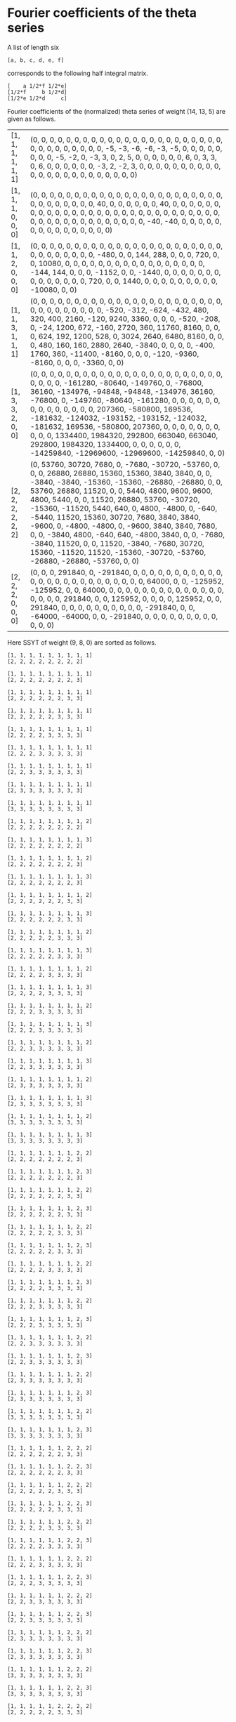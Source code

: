 #+BEGIN_SRC sage :exports none
  import os
  from e8theta_degree3.hecke_module import HalfIntMatElement, spinor_l_euler_factor, rankin_convolution_degree1
  from e8theta_degree3.gl3_repn import GL3RepnElement
  from e8theta_degree3.results.data.data_utils import data_dir

  @cached_function
  def _wt_14_13_5_ls():
      l = load(os.path.join(data_dir(), "wt14_13_5.sobj"))
      return [(HalfIntMatElement(t), GL3RepnElement(v, (14, 13, 5))) for t, v in l]


  def _half_int_mat_to_list(t):
      return ([t.T[a, a] for a in range(3)] +
              [2 * t.T[i, j] for i, j in [(1, 2), (0, 2), (0, 1)]])
#+END_SRC

#+RESULTS:

* Fourier coefficients of the theta series

A list of length six
#+BEGIN_SRC sage :exports results
  _ = var("a, b, c, d, e, f")
  [a, b, c, d, e, f]
#+END_SRC

#+RESULTS:
: [a, b, c, d, e, f]

corresponds to the following half integral matrix.
#+BEGIN_SRC sage :exports results
  matrix([[a, f/2, e/2], [f/2, b, d/2], [e/2, d/2, c]])
#+END_SRC

#+RESULTS:
: [    a 1/2*f 1/2*e]
: [1/2*f     b 1/2*d]
: [1/2*e 1/2*d     c]


Fourier coefficients of the (normalized) theta series of weight (14, 13, 5) are given as follows.
#+BEGIN_SRC sage :results table :exports results
  [(_half_int_mat_to_list(a), v.vector/76175769600) for a, v in _wt_14_13_5_ls()]
#+END_SRC

#+RESULTS:
| [1, 1, 1, 1, 1, 1] | (0, 0, 0, 0, 0, 0, 0, 0, 0, 0, 0, 0, 0, 0, 0, 0, 0, 0, 0, 0, 0, 0, 0, 0, 0, 0, 0, 0, 0, 0, 0, 0, -5, -3, -6, -6, -3, -5, 0, 0, 0, 0, 0, 0, 0, 0, -5, -2, 0, -3, 3, 0, 2, 5, 0, 0, 0, 0, 0, 0, 6, 0, 3, 3, 0, 6, 0, 0, 0, 0, 0, 0, -3, 2, -2, 3, 0, 0, 0, 0, 0, 0, 0, 0, 0, 0, 0, 0, 0, 0, 0, 0, 0, 0, 0, 0, 0, 0, 0)                                                                                                                                                                                                                                                                                     |
| [1, 1, 1, 0, 0, 0] | (0, 0, 0, 0, 0, 0, 0, 0, 0, 0, 0, 0, 0, 0, 0, 0, 0, 0, 0, 0, 0, 0, 0, 0, 0, 0, 0, 0, 0, 0, 0, 40, 0, 0, 0, 0, 0, 0, 40, 0, 0, 0, 0, 0, 0, 0, 0, 0, 0, 0, 0, 0, 0, 0, 0, 0, 0, 0, 0, 0, 0, 0, 0, 0, 0, 0, 0, 0, 0, 0, 0, 0, 0, 0, 0, 0, 0, 0, 0, 0, 0, 0, -40, -40, 0, 0, 0, 0, 0, 0, 0, 0, 0, 0, 0, 0, 0, 0, 0)                                                                                                                                                                                                                                                                                          |
| [1, 1, 2, 0, 0, 0] | (0, 0, 0, 0, 0, 0, 0, 0, 0, 0, 0, 0, 0, 0, 0, 0, 0, 0, 0, 0, 0, 0, 0, 0, 0, 0, 0, 0, 0, 0, 0, -480, 0, 0, 144, 288, 0, 0, 0, 720, 0, 0, 10080, 0, 0, 0, 0, 0, 0, 0, 0, 0, 0, 0, 0, 0, 0, 0, 0, 0, -144, 144, 0, 0, 0, -1152, 0, 0, -1440, 0, 0, 0, 0, 0, 0, 0, 0, 0, 0, 0, 0, 0, 0, 720, 0, 0, 1440, 0, 0, 0, 0, 0, 0, 0, 0, 0, -10080, 0, 0)                                                                                                                                                                                                                                                            |
| [1, 1, 3, 1, 1, 1] | (0, 0, 0, 0, 0, 0, 0, 0, 0, 0, 0, 0, 0, 0, 0, 0, 0, 0, 0, 0, 0, 0, 0, 0, 0, 0, 0, 0, 0, 0, 0, 0, -520, -312, -624, -432, 480, 320, 400, 2160, -120, 9240, 3360, 0, 0, 0, -520, -208, 0, -24, 1200, 672, -160, 2720, 360, 11760, 8160, 0, 0, 0, 624, 192, 1200, 528, 0, 3024, 2640, 6480, 8160, 0, 0, 0, 480, 160, 160, 2880, 2640, -3840, 0, 0, 0, 0, -400, 1760, 360, -11400, -8160, 0, 0, 0, -120, -9360, -8160, 0, 0, 0, -3360, 0, 0)                                                                                                                                                                 |
| [1, 3, 3, 2, 0, 0] | (0, 0, 0, 0, 0, 0, 0, 0, 0, 0, 0, 0, 0, 0, 0, 0, 0, 0, 0, 0, 0, 0, 0, 0, 0, 0, 0, -161280, -80640, -149760, 0, -76800, 36160, -134976, -94848, -94848, -134976, 36160, -76800, 0, -149760, -80640, -161280, 0, 0, 0, 0, 0, 0, 0, 0, 0, 0, 0, 0, 0, 0, 207360, -580800, 169536, -181632, -124032, -193152, -193152, -124032, -181632, 169536, -580800, 207360, 0, 0, 0, 0, 0, 0, 0, 0, 0, 0, 1334400, 1984320, 292800, 663040, 663040, 292800, 1984320, 1334400, 0, 0, 0, 0, 0, 0, -14259840, -12969600, -12969600, -14259840, 0, 0)                                                                      |
| [2, 2, 2, 2, 2, 2] | (0, 53760, 30720, 7680, 0, -7680, -30720, -53760, 0, 0, 0, 26880, 26880, 15360, 15360, 3840, 3840, 0, 0, -3840, -3840, -15360, -15360, -26880, -26880, 0, 0, 53760, 26880, 11520, 0, 0, 5440, 4800, 9600, 9600, 4800, 5440, 0, 0, 11520, 26880, 53760, -30720, -15360, -11520, 5440, 640, 0, 4800, -4800, 0, -640, -5440, 11520, 15360, 30720, 7680, 3840, 3840, -9600, 0, -4800, -4800, 0, -9600, 3840, 3840, 7680, 0, 0, -3840, 4800, -640, 640, -4800, 3840, 0, 0, -7680, -3840, 11520, 0, 0, 11520, -3840, -7680, 30720, 15360, -11520, 11520, -15360, -30720, -53760, -26880, -26880, -53760, 0, 0) |
| [2, 2, 2, 0, 0, 0] | (0, 0, 0, 291840, 0, -291840, 0, 0, 0, 0, 0, 0, 0, 0, 0, 0, 0, 0, 0, 0, 0, 0, 0, 0, 0, 0, 0, 0, 0, 0, 0, 64000, 0, 0, -125952, -125952, 0, 0, 64000, 0, 0, 0, 0, 0, 0, 0, 0, 0, 0, 0, 0, 0, 0, 0, 0, 0, 0, 291840, 0, 0, 125952, 0, 0, 0, 0, 125952, 0, 0, 291840, 0, 0, 0, 0, 0, 0, 0, 0, 0, 0, -291840, 0, 0, -64000, -64000, 0, 0, -291840, 0, 0, 0, 0, 0, 0, 0, 0, 0, 0, 0, 0)                                                                                                                                                                                                                       |


Here SSYT of weight (9, 8, 0) are sorted as follows.
#+BEGIN_SRC sage :exports results
  for b in gl3_repn_module((9, 8, 0)).basis():
      print b.right_tableau
      print ""
#+END_SRC

#+RESULTS:
#+begin_example
[1, 1, 1, 1, 1, 1, 1, 1, 1]
[2, 2, 2, 2, 2, 2, 2, 2]

[1, 1, 1, 1, 1, 1, 1, 1, 1]
[2, 2, 2, 2, 2, 2, 2, 3]

[1, 1, 1, 1, 1, 1, 1, 1, 1]
[2, 2, 2, 2, 2, 2, 3, 3]

[1, 1, 1, 1, 1, 1, 1, 1, 1]
[2, 2, 2, 2, 2, 3, 3, 3]

[1, 1, 1, 1, 1, 1, 1, 1, 1]
[2, 2, 2, 2, 3, 3, 3, 3]

[1, 1, 1, 1, 1, 1, 1, 1, 1]
[2, 2, 2, 3, 3, 3, 3, 3]

[1, 1, 1, 1, 1, 1, 1, 1, 1]
[2, 2, 3, 3, 3, 3, 3, 3]

[1, 1, 1, 1, 1, 1, 1, 1, 1]
[2, 3, 3, 3, 3, 3, 3, 3]

[1, 1, 1, 1, 1, 1, 1, 1, 1]
[3, 3, 3, 3, 3, 3, 3, 3]

[1, 1, 1, 1, 1, 1, 1, 1, 2]
[2, 2, 2, 2, 2, 2, 2, 2]

[1, 1, 1, 1, 1, 1, 1, 1, 3]
[2, 2, 2, 2, 2, 2, 2, 2]

[1, 1, 1, 1, 1, 1, 1, 1, 2]
[2, 2, 2, 2, 2, 2, 2, 3]

[1, 1, 1, 1, 1, 1, 1, 1, 3]
[2, 2, 2, 2, 2, 2, 2, 3]

[1, 1, 1, 1, 1, 1, 1, 1, 2]
[2, 2, 2, 2, 2, 2, 3, 3]

[1, 1, 1, 1, 1, 1, 1, 1, 3]
[2, 2, 2, 2, 2, 2, 3, 3]

[1, 1, 1, 1, 1, 1, 1, 1, 2]
[2, 2, 2, 2, 2, 3, 3, 3]

[1, 1, 1, 1, 1, 1, 1, 1, 3]
[2, 2, 2, 2, 2, 3, 3, 3]

[1, 1, 1, 1, 1, 1, 1, 1, 2]
[2, 2, 2, 2, 3, 3, 3, 3]

[1, 1, 1, 1, 1, 1, 1, 1, 3]
[2, 2, 2, 2, 3, 3, 3, 3]

[1, 1, 1, 1, 1, 1, 1, 1, 2]
[2, 2, 2, 3, 3, 3, 3, 3]

[1, 1, 1, 1, 1, 1, 1, 1, 3]
[2, 2, 2, 3, 3, 3, 3, 3]

[1, 1, 1, 1, 1, 1, 1, 1, 2]
[2, 2, 3, 3, 3, 3, 3, 3]

[1, 1, 1, 1, 1, 1, 1, 1, 3]
[2, 2, 3, 3, 3, 3, 3, 3]

[1, 1, 1, 1, 1, 1, 1, 1, 2]
[2, 3, 3, 3, 3, 3, 3, 3]

[1, 1, 1, 1, 1, 1, 1, 1, 3]
[2, 3, 3, 3, 3, 3, 3, 3]

[1, 1, 1, 1, 1, 1, 1, 1, 2]
[3, 3, 3, 3, 3, 3, 3, 3]

[1, 1, 1, 1, 1, 1, 1, 1, 3]
[3, 3, 3, 3, 3, 3, 3, 3]

[1, 1, 1, 1, 1, 1, 1, 2, 2]
[2, 2, 2, 2, 2, 2, 2, 3]

[1, 1, 1, 1, 1, 1, 1, 2, 3]
[2, 2, 2, 2, 2, 2, 2, 3]

[1, 1, 1, 1, 1, 1, 1, 2, 2]
[2, 2, 2, 2, 2, 2, 3, 3]

[1, 1, 1, 1, 1, 1, 1, 2, 3]
[2, 2, 2, 2, 2, 2, 3, 3]

[1, 1, 1, 1, 1, 1, 1, 2, 2]
[2, 2, 2, 2, 2, 3, 3, 3]

[1, 1, 1, 1, 1, 1, 1, 2, 3]
[2, 2, 2, 2, 2, 3, 3, 3]

[1, 1, 1, 1, 1, 1, 1, 2, 2]
[2, 2, 2, 2, 3, 3, 3, 3]

[1, 1, 1, 1, 1, 1, 1, 2, 3]
[2, 2, 2, 2, 3, 3, 3, 3]

[1, 1, 1, 1, 1, 1, 1, 2, 2]
[2, 2, 2, 3, 3, 3, 3, 3]

[1, 1, 1, 1, 1, 1, 1, 2, 3]
[2, 2, 2, 3, 3, 3, 3, 3]

[1, 1, 1, 1, 1, 1, 1, 2, 2]
[2, 2, 3, 3, 3, 3, 3, 3]

[1, 1, 1, 1, 1, 1, 1, 2, 3]
[2, 2, 3, 3, 3, 3, 3, 3]

[1, 1, 1, 1, 1, 1, 1, 2, 2]
[2, 3, 3, 3, 3, 3, 3, 3]

[1, 1, 1, 1, 1, 1, 1, 2, 3]
[2, 3, 3, 3, 3, 3, 3, 3]

[1, 1, 1, 1, 1, 1, 1, 2, 2]
[3, 3, 3, 3, 3, 3, 3, 3]

[1, 1, 1, 1, 1, 1, 1, 2, 3]
[3, 3, 3, 3, 3, 3, 3, 3]

[1, 1, 1, 1, 1, 1, 2, 2, 2]
[2, 2, 2, 2, 2, 2, 3, 3]

[1, 1, 1, 1, 1, 1, 2, 2, 3]
[2, 2, 2, 2, 2, 2, 3, 3]

[1, 1, 1, 1, 1, 1, 2, 2, 2]
[2, 2, 2, 2, 2, 3, 3, 3]

[1, 1, 1, 1, 1, 1, 2, 2, 3]
[2, 2, 2, 2, 2, 3, 3, 3]

[1, 1, 1, 1, 1, 1, 2, 2, 2]
[2, 2, 2, 2, 3, 3, 3, 3]

[1, 1, 1, 1, 1, 1, 2, 2, 3]
[2, 2, 2, 2, 3, 3, 3, 3]

[1, 1, 1, 1, 1, 1, 2, 2, 2]
[2, 2, 2, 3, 3, 3, 3, 3]

[1, 1, 1, 1, 1, 1, 2, 2, 3]
[2, 2, 2, 3, 3, 3, 3, 3]

[1, 1, 1, 1, 1, 1, 2, 2, 2]
[2, 2, 3, 3, 3, 3, 3, 3]

[1, 1, 1, 1, 1, 1, 2, 2, 3]
[2, 2, 3, 3, 3, 3, 3, 3]

[1, 1, 1, 1, 1, 1, 2, 2, 2]
[2, 3, 3, 3, 3, 3, 3, 3]

[1, 1, 1, 1, 1, 1, 2, 2, 3]
[2, 3, 3, 3, 3, 3, 3, 3]

[1, 1, 1, 1, 1, 1, 2, 2, 2]
[3, 3, 3, 3, 3, 3, 3, 3]

[1, 1, 1, 1, 1, 1, 2, 2, 3]
[3, 3, 3, 3, 3, 3, 3, 3]

[1, 1, 1, 1, 1, 2, 2, 2, 2]
[2, 2, 2, 2, 2, 3, 3, 3]

[1, 1, 1, 1, 1, 2, 2, 2, 3]
[2, 2, 2, 2, 2, 3, 3, 3]

[1, 1, 1, 1, 1, 2, 2, 2, 2]
[2, 2, 2, 2, 3, 3, 3, 3]

[1, 1, 1, 1, 1, 2, 2, 2, 3]
[2, 2, 2, 2, 3, 3, 3, 3]

[1, 1, 1, 1, 1, 2, 2, 2, 2]
[2, 2, 2, 3, 3, 3, 3, 3]

[1, 1, 1, 1, 1, 2, 2, 2, 3]
[2, 2, 2, 3, 3, 3, 3, 3]

[1, 1, 1, 1, 1, 2, 2, 2, 2]
[2, 2, 3, 3, 3, 3, 3, 3]

[1, 1, 1, 1, 1, 2, 2, 2, 3]
[2, 2, 3, 3, 3, 3, 3, 3]

[1, 1, 1, 1, 1, 2, 2, 2, 2]
[2, 3, 3, 3, 3, 3, 3, 3]

[1, 1, 1, 1, 1, 2, 2, 2, 3]
[2, 3, 3, 3, 3, 3, 3, 3]

[1, 1, 1, 1, 1, 2, 2, 2, 2]
[3, 3, 3, 3, 3, 3, 3, 3]

[1, 1, 1, 1, 1, 2, 2, 2, 3]
[3, 3, 3, 3, 3, 3, 3, 3]

[1, 1, 1, 1, 2, 2, 2, 2, 2]
[2, 2, 2, 2, 3, 3, 3, 3]

[1, 1, 1, 1, 2, 2, 2, 2, 3]
[2, 2, 2, 2, 3, 3, 3, 3]

[1, 1, 1, 1, 2, 2, 2, 2, 2]
[2, 2, 2, 3, 3, 3, 3, 3]

[1, 1, 1, 1, 2, 2, 2, 2, 3]
[2, 2, 2, 3, 3, 3, 3, 3]

[1, 1, 1, 1, 2, 2, 2, 2, 2]
[2, 2, 3, 3, 3, 3, 3, 3]

[1, 1, 1, 1, 2, 2, 2, 2, 3]
[2, 2, 3, 3, 3, 3, 3, 3]

[1, 1, 1, 1, 2, 2, 2, 2, 2]
[2, 3, 3, 3, 3, 3, 3, 3]

[1, 1, 1, 1, 2, 2, 2, 2, 3]
[2, 3, 3, 3, 3, 3, 3, 3]

[1, 1, 1, 1, 2, 2, 2, 2, 2]
[3, 3, 3, 3, 3, 3, 3, 3]

[1, 1, 1, 1, 2, 2, 2, 2, 3]
[3, 3, 3, 3, 3, 3, 3, 3]

[1, 1, 1, 2, 2, 2, 2, 2, 2]
[2, 2, 2, 3, 3, 3, 3, 3]

[1, 1, 1, 2, 2, 2, 2, 2, 3]
[2, 2, 2, 3, 3, 3, 3, 3]

[1, 1, 1, 2, 2, 2, 2, 2, 2]
[2, 2, 3, 3, 3, 3, 3, 3]

[1, 1, 1, 2, 2, 2, 2, 2, 3]
[2, 2, 3, 3, 3, 3, 3, 3]

[1, 1, 1, 2, 2, 2, 2, 2, 2]
[2, 3, 3, 3, 3, 3, 3, 3]

[1, 1, 1, 2, 2, 2, 2, 2, 3]
[2, 3, 3, 3, 3, 3, 3, 3]

[1, 1, 1, 2, 2, 2, 2, 2, 2]
[3, 3, 3, 3, 3, 3, 3, 3]

[1, 1, 1, 2, 2, 2, 2, 2, 3]
[3, 3, 3, 3, 3, 3, 3, 3]

[1, 1, 2, 2, 2, 2, 2, 2, 2]
[2, 2, 3, 3, 3, 3, 3, 3]

[1, 1, 2, 2, 2, 2, 2, 2, 3]
[2, 2, 3, 3, 3, 3, 3, 3]

[1, 1, 2, 2, 2, 2, 2, 2, 2]
[2, 3, 3, 3, 3, 3, 3, 3]

[1, 1, 2, 2, 2, 2, 2, 2, 3]
[2, 3, 3, 3, 3, 3, 3, 3]

[1, 1, 2, 2, 2, 2, 2, 2, 2]
[3, 3, 3, 3, 3, 3, 3, 3]

[1, 1, 2, 2, 2, 2, 2, 2, 3]
[3, 3, 3, 3, 3, 3, 3, 3]

[1, 2, 2, 2, 2, 2, 2, 2, 2]
[2, 3, 3, 3, 3, 3, 3, 3]

[1, 2, 2, 2, 2, 2, 2, 2, 3]
[2, 3, 3, 3, 3, 3, 3, 3]

[1, 2, 2, 2, 2, 2, 2, 2, 2]
[3, 3, 3, 3, 3, 3, 3, 3]

[1, 2, 2, 2, 2, 2, 2, 2, 3]
[3, 3, 3, 3, 3, 3, 3, 3]

[2, 2, 2, 2, 2, 2, 2, 2, 2]
[3, 3, 3, 3, 3, 3, 3, 3]

[2, 2, 2, 2, 2, 2, 2, 2, 3]
[3, 3, 3, 3, 3, 3, 3, 3]
#+end_example


* Euler factor at 2
#+BEGIN_SRC sage :exports none
  spl2 = spinor_l_euler_factor(2, dict(_wt_14_13_5_ls()))
#+END_SRC

#+RESULTS:

2-Euler factor of the spinor L-function of the theta.
#+BEGIN_SRC sage :exports results
  t = spl2.parent().gen(); spl2.factor()
#+END_SRC

#+RESULTS:
: (-1 + 8192*t)^2 * (1 + 14080*t + 67108864*t^2) * (1 + 5184*t - 19791872*t^2 + 347892350976*t^3 + 4503599627370496*t^4)

#+BEGIN_SRC sage :exports none
  f12 = CuspForms(1, 12).basis()[0]
  f16 = CuspForms(1, 16).basis()[0]
#+END_SRC

#+RESULTS:

2-Euler factor of the Rankin convolution of =f12= and =f16=.
#+BEGIN_SRC sage :exports results
  rankin_convolution_degree1(f12, f16, 2)
#+END_SRC

#+RESULTS:
: 1 + 5184*t - 19791872*t^2 + 347892350976*t^3 + 4503599627370496*t^4

2-Euler factor of the Rankin convolution of =f12= and =f12= substituted =t= by =4*t=.

#+BEGIN_SRC sage :exports results
  rankin_convolution_degree1(f12, f12, 2).subs({t: 2^2 * t}).factor()
#+END_SRC

#+RESULTS:
: (-1 + 8192*t)^2 * (1 + 14080*t + 67108864*t^2)

#+BEGIN_SRC sage :exports none
  spl2 == rankin_convolution_degree1(f12, f16, 2) * rankin_convolution_degree1(f12, f12, 2).subs({t: 2^2 * t})
#+END_SRC

#+RESULTS:
: True
